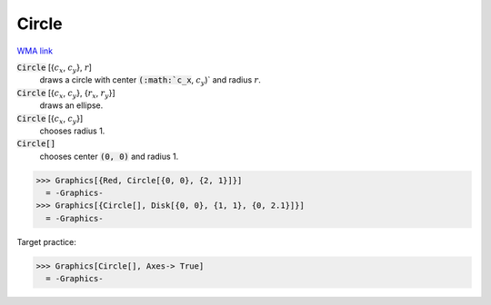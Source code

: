 Circle
======

`WMA link <https://reference.wolfram.com/language/ref/Circle.html>`_


:code:`Circle` [{:math:`c_x`, :math:`c_y`}, :math:`r`]
    draws a circle with center :code:`(:math:`c_x`, :math:`c_y`)`  and radius :math:`r`.

:code:`Circle` [{:math:`c_x`, :math:`c_y`}, {:math:`r_x`, :math:`r_y`}]
    draws an ellipse.

:code:`Circle` [{:math:`c_x`, :math:`c_y`}]
    chooses radius 1.

:code:`Circle[]`
    chooses center :code:`(0, 0)`  and radius 1.





>>> Graphics[{Red, Circle[{0, 0}, {2, 1}]}]
  = -Graphics-
>>> Graphics[{Circle[], Disk[{0, 0}, {1, 1}, {0, 2.1}]}]
  = -Graphics-

Target practice:

>>> Graphics[Circle[], Axes-> True]
  = -Graphics-
